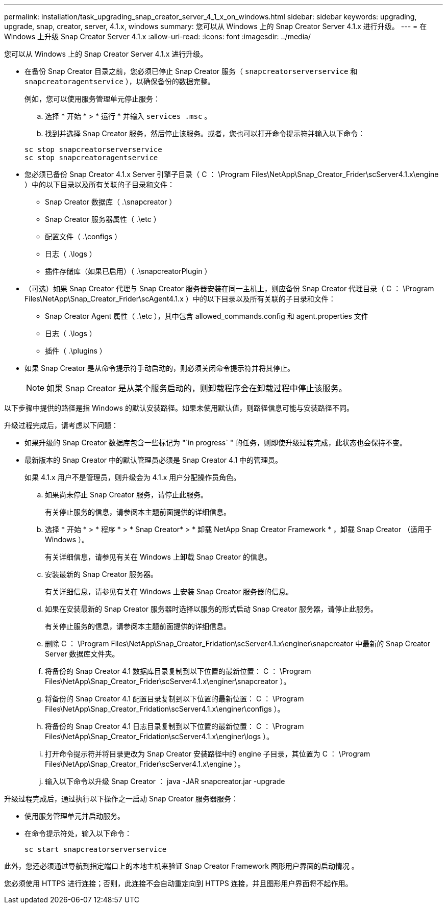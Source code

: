 ---
permalink: installation/task_upgrading_snap_creator_server_4_1_x_on_windows.html 
sidebar: sidebar 
keywords: upgrading, upgrade, snap, creator, server, 4.1.x, windows 
summary: 您可以从 Windows 上的 Snap Creator Server 4.1.x 进行升级。 
---
= 在 Windows 上升级 Snap Creator Server 4.1.x
:allow-uri-read: 
:icons: font
:imagesdir: ../media/


[role="lead"]
您可以从 Windows 上的 Snap Creator Server 4.1.x 进行升级。

* 在备份 Snap Creator 目录之前，您必须已停止 Snap Creator 服务（ `snapcreatorserverservice` 和 `snapcreatoragentservice` ），以确保备份的数据完整。
+
例如，您可以使用服务管理单元停止服务：

+
.. 选择 * 开始 * > * 运行 * 并输入 `services .msc` 。
.. 找到并选择 Snap Creator 服务，然后停止该服务。或者，您也可以打开命令提示符并输入以下命令：


+
[listing]
----
sc stop snapcreatorserverservice
sc stop snapcreatoragentservice
----
* 您必须已备份 Snap Creator 4.1.x Server 引擎子目录（ C ： \Program Files\NetApp\Snap_Creator_Frider\scServer4.1.x\engine ）中的以下目录以及所有关联的子目录和文件：
+
** Snap Creator 数据库（ .\snapcreator ）
** Snap Creator 服务器属性（ .\etc ）
** 配置文件（ .\configs ）
** 日志（ .\logs ）
** 插件存储库（如果已启用）（ .\snapcreatorPlugin ）


* （可选）如果 Snap Creator 代理与 Snap Creator 服务器安装在同一主机上，则应备份 Snap Creator 代理目录（ C ： \Program Files\NetApp\Snap_Creator_Frider\scAgent4.1.x ）中的以下目录以及所有关联的子目录和文件：
+
** Snap Creator Agent 属性（ .\etc ），其中包含 allowed_commands.config 和 agent.properties 文件
** 日志（ .\logs ）
** 插件（ .\plugins ）


* 如果 Snap Creator 是从命令提示符手动启动的，则必须关闭命令提示符并将其停止。
+

NOTE: 如果 Snap Creator 是从某个服务启动的，则卸载程序会在卸载过程中停止该服务。



以下步骤中提供的路径是指 Windows 的默认安装路径。如果未使用默认值，则路径信息可能与安装路径不同。

升级过程完成后，请考虑以下问题：

* 如果升级的 Snap Creator 数据库包含一些标记为 "`in progress` " 的任务，则即使升级过程完成，此状态也会保持不变。
* 最新版本的 Snap Creator 中的默认管理员必须是 Snap Creator 4.1 中的管理员。
+
如果 4.1.x 用户不是管理员，则升级会为 4.1.x 用户分配操作员角色。

+
.. 如果尚未停止 Snap Creator 服务，请停止此服务。
+
有关停止服务的信息，请参阅本主题前面提供的详细信息。

.. 选择 * 开始 * > * 程序 * > * Snap Creator* > * 卸载 NetApp Snap Creator Framework * ，卸载 Snap Creator （适用于 Windows ）。
+
有关详细信息，请参见有关在 Windows 上卸载 Snap Creator 的信息。

.. 安装最新的 Snap Creator 服务器。
+
有关详细信息，请参见有关在 Windows 上安装 Snap Creator 服务器的信息。

.. 如果在安装最新的 Snap Creator 服务器时选择以服务的形式启动 Snap Creator 服务器，请停止此服务。
+
有关停止服务的信息，请参阅本主题前面提供的详细信息。

.. 删除 C ： \Program Files\NetApp\Snap_Creator_Fridation\scServer4.1.x\enginer\snapcreator 中最新的 Snap Creator Server 数据库文件夹。
.. 将备份的 Snap Creator 4.1 数据库目录复制到以下位置的最新位置： C ： \Program Files\NetApp\Snap_Creator_Frider\scServer4.1.x\enginer\snapcreator ）。
.. 将备份的 Snap Creator 4.1 配置目录复制到以下位置的最新位置： C ： \Program Files\NetApp\Snap_Creator_Fridation\scServer4.1.x\enginer\configs ）。
.. 将备份的 Snap Creator 4.1 日志目录复制到以下位置的最新位置： C ： \Program Files\NetApp\Snap_Creator_Fridation\scServer4.1.x\enginer\logs ）。
.. 打开命令提示符并将目录更改为 Snap Creator 安装路径中的 engine 子目录，其位置为 C ： \Program Files\NetApp\Snap_Creator_Frider\scServer4.1.x\engine ）。
.. 输入以下命令以升级 Snap Creator ： java -JAR snapcreator.jar -upgrade




升级过程完成后，通过执行以下操作之一启动 Snap Creator 服务器服务：

* 使用服务管理单元并启动服务。
* 在命令提示符处，输入以下命令：
+
[listing]
----
sc start snapcreatorserverservice
----


此外，您还必须通过导航到指定端口上的本地主机来验证 Snap Creator Framework 图形用户界面的启动情况 。

您必须使用 HTTPS 进行连接；否则，此连接不会自动重定向到 HTTPS 连接，并且图形用户界面将不起作用。
